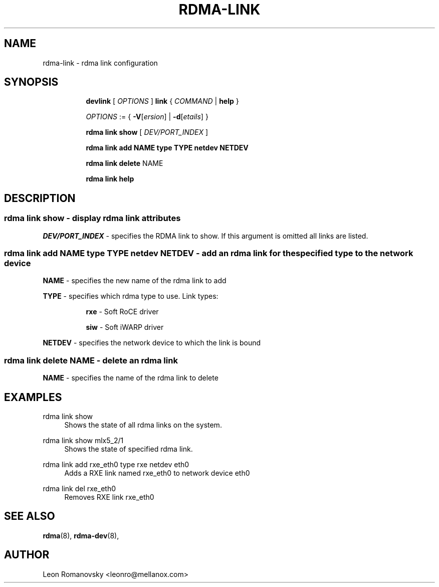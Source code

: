 .TH RDMA\-LINK 8 "06 Jul 2017" "iproute2" "Linux"
.SH NAME
rdma-link \- rdma link configuration
.SH SYNOPSIS
.sp
.ad l
.in +8
.ti -8
.B devlink
.RI "[ " OPTIONS " ]"
.B link
.RI  " { " COMMAND " | "
.BR help " }"
.sp

.ti -8
.IR OPTIONS " := { "
\fB\-V\fR[\fIersion\fR] |
\fB\-d\fR[\fIetails\fR] }

.ti -8
.B rdma link show
.RI "[ " DEV/PORT_INDEX " ]"

.ti -8
.B rdma link add
.BR NAME
.BR type
.BR TYPE
.BR netdev
.BR NETDEV

.ti -8
.B rdma link delete
.RI NAME

.ti -8
.B rdma link help

.SH "DESCRIPTION"
.SS rdma link show - display rdma link attributes

.PP
.I "DEV/PORT_INDEX"
- specifies the RDMA link to show.
If this argument is omitted all links are listed.

.SS rdma link add NAME type TYPE netdev NETDEV - add an rdma link for the specified type to the network device
.sp
.BR NAME
- specifies the new name of the rdma link to add

.BR TYPE
- specifies which rdma type to use.  Link types:
.sp
.in +8
.B rxe
- Soft RoCE driver
.sp
.B siw
- Soft iWARP driver
.in -8

.BR NETDEV
- specifies the network device to which the link is bound

.SS rdma link delete NAME - delete an rdma link
.PP
.BR NAME
- specifies the name of the rdma link to delete
.PP

.SH "EXAMPLES"
.PP
rdma link show
.RS 4
Shows the state of all rdma links on the system.
.RE
.PP
rdma link show mlx5_2/1
.RS 4
Shows the state of specified rdma link.
.RE
.PP
rdma link add rxe_eth0 type rxe netdev eth0
.RS 4
Adds a RXE link named rxe_eth0 to network device eth0
.RE
.PP
rdma link del rxe_eth0 
.RS 4
Removes RXE link rxe_eth0
.RE
.PP

.SH SEE ALSO
.BR rdma (8),
.BR rdma-dev (8),
.br

.SH AUTHOR
Leon Romanovsky <leonro@mellanox.com>
